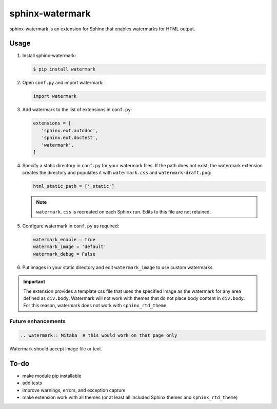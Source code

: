 ================
sphinx-watermark
================

.. image:: https://travis-ci.org/kallimachos/sphinx-watermark.svg?branch=master
   :target: https://travis-ci.org/kallimachos/sphinx-watermark

.. image:: https://img.shields.io/badge/Python-3.4-brightgreen.svg?style=flat
   :target: http://python.org

.. image:: http://img.shields.io/badge/license-GPL-blue.svg?style=flat
   :target: http://opensource.org/licenses/GPL-3.0

sphinx-watermark is an extension for Sphinx that enables watermarks for
HTML output.


Usage
~~~~~

#. Install sphinx-watermark:

   .. code::

      $ pip install watermark

#. Open ``conf.py`` and import watermark:

   .. code::

      import watermark

#. Add watermark to the list of extensions in ``conf.py``:

   .. code::

      extensions = [
         'sphinx.ext.autodoc',
         'sphinx.ext.doctest',
         'watermark',
      ]

#. Specify a static directory in ``conf.py`` for your watermark files. If the
   path does not exist, the watermark extension creates the directory and
   populates it with ``watermark.css`` and ``watermark-draft.png``:

   .. code::

      html_static_path = ['_static']

   .. note::

      ``watermark.css`` is recreated on each Sphinx run. Edits to this file
      are not retained.

#. Configure watermark in ``conf.py`` as required:

   .. code::

      watermark_enable = True
      watermark_image = 'default'
      watermark_debug = False

#. Put images in your static directory and edit ``watermark_image``
   to use custom watermarks.


.. important::

   The extension provides a template css file that uses the specified image
   as the watermark for any area defined as ``div.body``. Watermark will not
   work with themes that do not place body content in ``div.body``. For this
   reason, watermark does not work with ``sphinx_rtd_theme``.


Future enhancements
-------------------
.. code::

   .. watermark:: Mitaka  # this would work on that page only

Watermark should accept image file or text.


To-do
~~~~~
- make module pip installable
- add tests
- improve warnings, errors, and exception capture
- make extension work with all themes (or at least all included Sphinx themes
  and ``sphinx_rtd_theme``)
